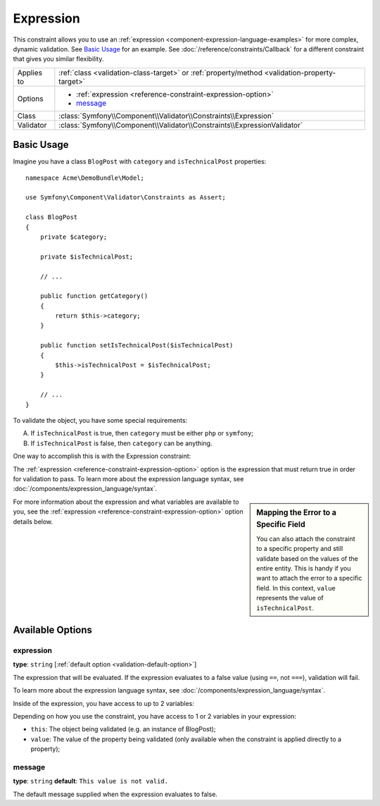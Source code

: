 Expression
==========

.. versionadded:: 2.4
    The Expression constraint was introduced in Symfony 2.4.

This constraint allows you to use an :ref:`expression <component-expression-language-examples>`
for more complex, dynamic validation. See `Basic Usage`_ for an example.
See :doc:`/reference/constraints/Callback` for a different constraint that
gives you similar flexibility.

+----------------+-----------------------------------------------------------------------------------------------+
| Applies to     | :ref:`class <validation-class-target>` or :ref:`property/method <validation-property-target>` |
+----------------+-----------------------------------------------------------------------------------------------+
| Options        | - :ref:`expression <reference-constraint-expression-option>`                                  |
|                | - `message`_                                                                                  |
+----------------+-----------------------------------------------------------------------------------------------+
| Class          | :class:`Symfony\\Component\\Validator\\Constraints\\Expression`                               |
+----------------+-----------------------------------------------------------------------------------------------+
| Validator      | :class:`Symfony\\Component\\Validator\\Constraints\\ExpressionValidator`                      |
+----------------+-----------------------------------------------------------------------------------------------+

Basic Usage
-----------

Imagine you have a class ``BlogPost`` with ``category`` and ``isTechnicalPost``
properties::

    namespace Acme\DemoBundle\Model;

    use Symfony\Component\Validator\Constraints as Assert;

    class BlogPost
    {
        private $category;

        private $isTechnicalPost;

        // ...

        public function getCategory()
        {
            return $this->category;
        }

        public function setIsTechnicalPost($isTechnicalPost)
        {
            $this->isTechnicalPost = $isTechnicalPost;
        }

        // ...
    }

To validate the object, you have some special requirements:

A) If ``isTechnicalPost`` is true, then ``category`` must be either ``php``
   or ``symfony``;
B) If ``isTechnicalPost`` is false, then ``category`` can be anything.

One way to accomplish this is with the Expression constraint:

.. configuration-block::

    .. code-block:: yaml

        # src/Acme/DemoBundle/Resources/config/validation.yml
        Acme\DemoBundle\Model\BlogPost:
            constraints:
                - Expression:
                    expression: "this.getCategory() in ['php', 'symfony'] or !this.isTechnicalPost()"
                    message: "If this is a tech post, the category should be either php or symfony!"

    .. code-block:: php-annotations

        // src/Acme/DemoBundle/Model/BlogPost.php
        namespace Acme\DemoBundle\Model;

        use Symfony\Component\Validator\Constraints as Assert;

        /**
         * @Assert\Expression(
         *     "this.getCategory() in ['php', 'symfony'] or !this.isTechnicalPost()",
         *     message="If this is a tech post, the category should be either php or symfony!"
         * )
         */
        class BlogPost
        {
            // ...
        }

    .. code-block:: xml

        <!-- src/Acme/DemoBundle/Resources/config/validation.xml -->
        <?xml version="1.0" encoding="UTF-8" ?>
        <constraint-mapping xmlns="http://symfony.com/schema/dic/constraint-mapping"
            xmlns:xsi="http://www.w3.org/2001/XMLSchema-instance"
            xsi:schemaLocation="http://symfony.com/schema/dic/constraint-mapping http://symfony.com/schema/dic/constraint-mapping/constraint-mapping-1.0.xsd">
            <class name="Acme\DemoBundle\Model\BlogPost">
                <constraint name="Expression">
                    <option name="expression">
                        this.getCategory() in ['php', 'symfony'] or !this.isTechnicalPost()
                    </option>
                    <option name="message">
                        If this is a tech post, the category should be either php or symfony!
                    </option>
                </constraint>
            </class>
        </constraint-mapping>

    .. code-block:: php

        // src/Acme/DemoBundle/Model/BlogPost.php
        namespace Acme\DemoBundle\Model;

        use Symfony\Component\Validator\Mapping\ClassMetadata;
        use Symfony\Component\Validator\Constraints as Assert;

        class BlogPost
        {
            public static function loadValidatorMetadata(ClassMetadata $metadata)
            {
                $metadata->addConstraint(new Assert\Expression(array(
                    'expression' => 'this.getCategory() in ["php", "symfony"] or !this.isTechnicalPost()',
                    'message' => 'If this is a tech post, the category should be either php or symfony!',
                )));
            }

            // ...
        }

The :ref:`expression <reference-constraint-expression-option>` option is the
expression that must return true in order for validation to pass. To learn
more about the expression language syntax, see
:doc:`/components/expression_language/syntax`.

.. sidebar:: Mapping the Error to a Specific Field

    You can also attach the constraint to a specific property and still validate
    based on the values of the entire entity. This is handy if you want to attach
    the error to a specific field. In this context, ``value`` represents the value
    of ``isTechnicalPost``.

    .. configuration-block::

        .. code-block:: yaml

            # src/Acme/DemoBundle/Resources/config/validation.yml
            Acme\DemoBundle\Model\BlogPost:
                properties:
                    isTechnicalPost:
                        - Expression:
                            expression: "this.getCategory() in ['php', 'symfony'] or value == false"
                            message: "If this is a tech post, the category should be either php or symfony!"

        .. code-block:: php-annotations

            // src/Acme/DemoBundle/Model/BlogPost.php
            namespace Acme\DemoBundle\Model;

            use Symfony\Component\Validator\Constraints as Assert;

            class BlogPost
            {
                // ...

                /**
                 * @Assert\Expression(
                 *     "this.getCategory() in ['php', 'symfony'] or value == false",
                 *     message="If this is a tech post, the category should be either php or symfony!"
                 * )
                 */
                private $isTechnicalPost;

                // ...
            }

        .. code-block:: xml

            <!-- src/Acme/DemoBundle/Resources/config/validation.xml -->
            <?xml version="1.0" encoding="UTF-8" ?>
            <constraint-mapping xmlns="http://symfony.com/schema/dic/constraint-mapping"
                xmlns:xsi="http://www.w3.org/2001/XMLSchema-instance"
                xsi:schemaLocation="http://symfony.com/schema/dic/constraint-mapping http://symfony.com/schema/dic/constraint-mapping/constraint-mapping-1.0.xsd">

                <class name="Acme\DemoBundle\Model\BlogPost">
                    <property name="isTechnicalPost">
                        <constraint name="Expression">
                            <option name="expression">
                                this.getCategory() in ['php', 'symfony'] or value == false
                            </option>
                            <option name="message">
                                If this is a tech post, the category should be either php or symfony!
                            </option>
                        </constraint>
                    </property>
                </class>
            </constraint-mapping>

        .. code-block:: php

            // src/Acme/DemoBundle/Model/BlogPost.php
            namespace Acme\DemoBundle\Model;

            use Symfony\Component\Validator\Constraints as Assert;
            use Symfony\Component\Validator\Mapping\ClassMetadata;

            class BlogPost
            {
                public static function loadValidatorMetadata(ClassMetadata $metadata)
                {
                    $metadata->addPropertyConstraint('isTechnicalPost', new Assert\Expression(array(
                        'expression' => 'this.getCategory() in ["php", "symfony"] or value == false',
                        'message' => 'If this is a tech post, the category should be either php or symfony!',
                    )));
                }

                // ...
            }

For more information about the expression and what variables are available
to you, see the :ref:`expression <reference-constraint-expression-option>`
option details below.

Available Options
-----------------

.. _reference-constraint-expression-option:

expression
~~~~~~~~~~

**type**: ``string`` [:ref:`default option <validation-default-option>`]

The expression that will be evaluated. If the expression evaluates to a false
value (using ``==``, not ``===``), validation will fail.

To learn more about the expression language syntax, see
:doc:`/components/expression_language/syntax`.

Inside of the expression, you have access to up to 2 variables:

Depending on how you use the constraint, you have access to 1 or 2 variables
in your expression:

* ``this``: The object being validated (e.g. an instance of BlogPost);
* ``value``: The value of the property being validated (only available when
  the constraint is applied directly to a property);

message
~~~~~~~

**type**: ``string`` **default**: ``This value is not valid.``

The default message supplied when the expression evaluates to false.
